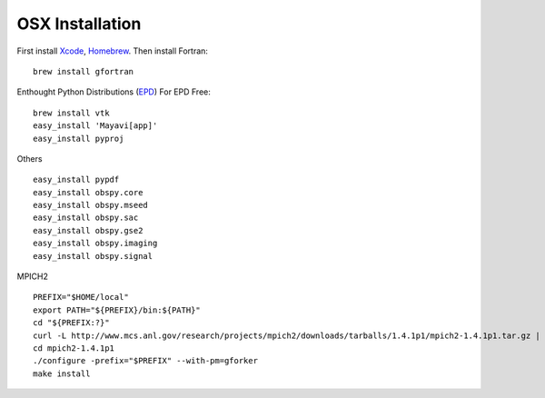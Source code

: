 OSX Installation 
----------------


First install Xcode_, Homebrew_. Then install Fortran:
::

    brew install gfortran

Enthought Python Distributions (EPD_)
For EPD Free:
::

    brew install vtk
    easy_install 'Mayavi[app]'
    easy_install pyproj

Others
::

    easy_install pypdf
    easy_install obspy.core
    easy_install obspy.mseed
    easy_install obspy.sac
    easy_install obspy.gse2
    easy_install obspy.imaging
    easy_install obspy.signal

MPICH2
::

    PREFIX="$HOME/local"
    export PATH="${PREFIX}/bin:${PATH}"
    cd "${PREFIX:?}"
    curl -L http://www.mcs.anl.gov/research/projects/mpich2/downloads/tarballs/1.4.1p1/mpich2-1.4.1p1.tar.gz | tar zx
    cd mpich2-1.4.1p1
    ./configure -prefix="$PREFIX" --with-pm=gforker 
    make install

.. _Xcode:    http://itunes.apple.com/us/app/xcode/id497799835
.. _Homebrew: http://mxcl.github.com/homebrew/
.. _EPD:      http://www.enthought.com/products/getepd.php

